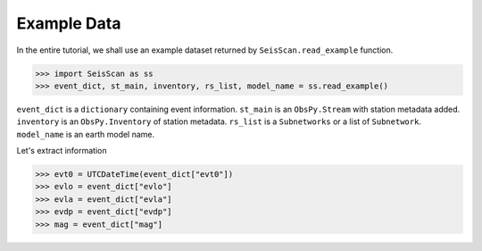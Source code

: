 Example Data
============
In the entire tutorial, we shall use an example dataset returned by ``SeisScan.read_example`` function.

>>> import SeisScan as ss
>>> event_dict, st_main, inventory, rs_list, model_name = ss.read_example()

``event_dict`` is a ``dictionary`` containing event information.
``st_main`` is an ``ObsPy.Stream`` with station metadata added.
``inventory`` is an ``ObsPy.Inventory`` of station metadata.
``rs_list`` is a ``Subnetworks`` or a list of ``Subnetwork``.
``model_name`` is an earth model name.

Let's extract information

>>> evt0 = UTCDateTime(event_dict["evt0"])
>>> evlo = event_dict["evlo"]
>>> evla = event_dict["evla"]
>>> evdp = event_dict["evdp"]
>>> mag = event_dict["mag"]
